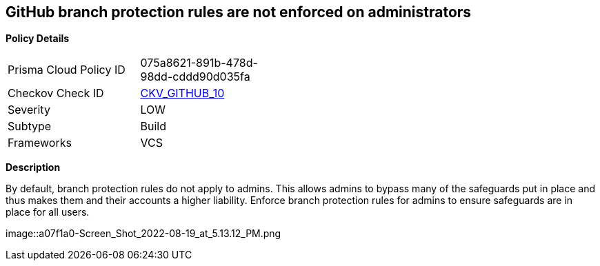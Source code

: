 == GitHub branch protection rules are not enforced on administrators


*Policy Details* 

[width=45%]
[cols="1,1"]
|=== 
|Prisma Cloud Policy ID 
| 075a8621-891b-478d-98dd-cddd90d035fa

|Checkov Check ID 
| https://github.com/bridgecrewio/checkov/tree/master/checkov/github/checks/enforce_branch_protection_admins.py[CKV_GITHUB_10]

|Severity
|LOW

|Subtype
|Build

|Frameworks
|VCS

|=== 



*Description* 


By default, branch protection rules do not apply to admins.
This allows admins to bypass many of the safeguards put in place and thus makes them and their accounts a higher liability.
Enforce branch protection rules for admins to ensure safeguards are in place for all users.


image::a07f1a0-Screen_Shot_2022-08-19_at_5.13.12_PM.png
